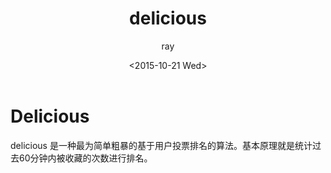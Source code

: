#+title: delicious
#+author: ray
#+date: <2015-10-21 Wed>

* Delicious
delicious 是一种最为简单粗暴的基于用户投票排名的算法。基本原理就是统计过去60分钟内被收藏的次数进行排名。
